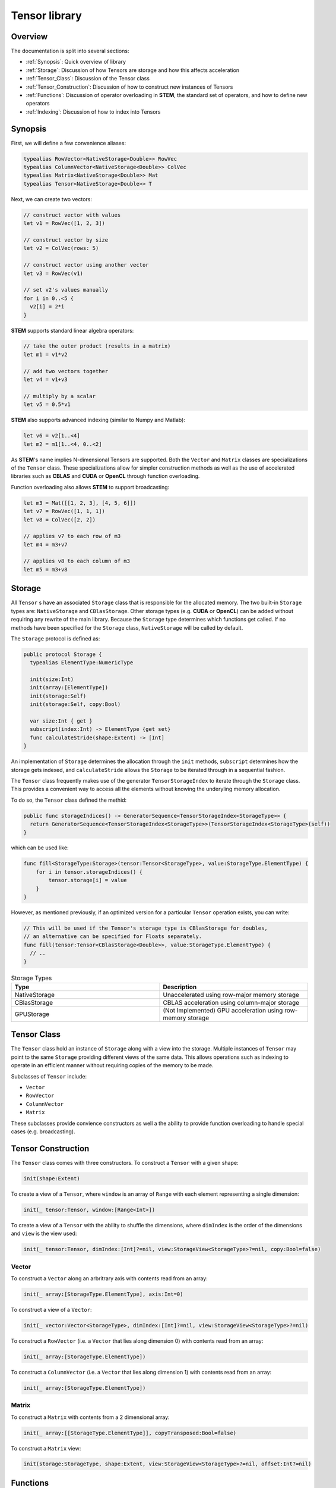 ==============
Tensor library
==============

.. |STEM| replace:: **STEM**
.. |Tensor| replace:: ``Tensor``
.. |Vector| replace:: ``Vector``
.. |Matrix| replace:: ``Matrix``
.. |Number| replace:: ``NumericType``

Overview
--------
The documentation is split into several sections:

* :ref:`Synopsis`: Quick overview of library
* :ref:`Storage`: Discussion of how Tensors are storage and how this affects acceleration
* :ref:`Tensor_Class`: Discussion of the Tensor class
* :ref:`Tensor_Construction`: Discussion of how to construct new instances of Tensors
* :ref:`Functions`: Discussion of operator overloading in |STEM|, the standard set of operators, and how to define new operators
* :ref:`Indexing`: Discussion of how to index into Tensors

.. _Synopsis:

Synopsis
--------

First, we will define a few convenience aliases:

.. code:: swift

  typealias RowVector<NativeStorage<Double>> RowVec
  typealias ColumnVector<NativeStorage<Double>> ColVec
  typealias Matrix<NativeStorage<Double>> Mat
  typealias Tensor<NativeStorage<Double>> T

Next, we can create two vectors:

.. code:: swift

  // construct vector with values
  let v1 = RowVec([1, 2, 3])

  // construct vector by size
  let v2 = ColVec(rows: 5)

  // construct vector using another vector
  let v3 = RowVec(v1)

  // set v2's values manually
  for i in 0..<5 {
    v2[i] = 2*i
  }


|STEM| supports standard linear algebra operators:

.. code:: swift

  // take the outer product (results in a matrix)
  let m1 = v1*v2

  // add two vectors together
  let v4 = v1+v3

  // multiply by a scalar
  let v5 = 0.5*v1

|STEM| also supports advanced indexing (similar to Numpy and Matlab):

.. code:: swift

  let v6 = v2[1..<4]
  let m2 = m1[1..<4, 0..<2]

As |STEM|'s name implies N-dimensional Tensors are supported. Both the |Vector|
and |Matrix| classes are specializations of the |Tensor| class. These
specializations allow for simpler construction methods as well as the
use of accelerated libraries such as **CBLAS** and **CUDA** or **OpenCL**
through function overloading.

Function overloading also allows |STEM| to support broadcasting:

.. code:: swift

  let m3 = Mat([[1, 2, 3], [4, 5, 6]])
  let v7 = RowVec([1, 1, 1])
  let v8 = ColVec([2, 2])

  // applies v7 to each row of m3
  let m4 = m3+v7

  // applies v8 to each column of m3
  let m5 = m3+v8

.. _Storage:

Storage
-------
All |Tensor| s have an associated ``Storage`` class that is responsible for
the allocated memory. The two built-in ``Storage`` types are: ``NativeStorage``
and ``CBlasStorage``. Other storage types (e.g. **CUDA** or **OpenCL**) can
be added without requiring any rewrite of the main library. Because the ``Storage``
type determines which functions get called. If no methods have been specified
for the ``Storage`` class, ``NativeStorage`` will be called by default.

The ``Storage`` protocol is defined as:

.. code:: swift

  public protocol Storage {
    typealias ElementType:NumericType

    init(size:Int)
    init(array:[ElementType])
    init(storage:Self)
    init(storage:Self, copy:Bool)

    var size:Int { get }
    subscript(index:Int) -> ElementType {get set}
    func calculateStride(shape:Extent) -> [Int]
  }

An implementation of ``Storage`` determines the allocation through the ``init``
methods, ``subscript`` determines how the storage gets indexed, and ``calculateStride``
allows the ``Storage`` to be iterated through in a sequential fashion.

The |Tensor| class frequently makes use of the generator ``TensorStorageIndex`` to iterate
through the ``Storage`` class. This provides a convenient way to access all the
elements without knowing the underyling memory allocation.

To do so, the |Tensor| class defined the methid:

.. code:: swift

  public func storageIndices() -> GeneratorSequence<TensorStorageIndex<StorageType>> {
    return GeneratorSequence<TensorStorageIndex<StorageType>>(TensorStorageIndex<StorageType>(self))
  }

which can be used like:

.. code:: swift

  func fill<StorageType:Storage>(tensor:Tensor<StorageType>, value:StorageType.ElementType) {
      for i in tensor.storageIndices() {
          tensor.storage[i] = value
      }
  }

However, as mentioned previously, if an optimized version for a particular |Tensor|
operation exists, you can write:

.. code:: swift

  // This will be used if the Tensor's storage type is CBlasStorage for doubles,
  // an alternative can be specified for Floats separately.
  func fill(tensor:Tensor<CBlasStorage<Double>>, value:StorageType.ElementType) {
    // ..
  }


.. csv-table:: Storage Types
  :header: "Type", "Description"
  :widths: 20, 20

  "NativeStorage", "Unaccelerated using row-major memory storage"
  "CBlasStorage", "CBLAS acceleration using column-major storage"
  "GPUStorage", "(Not Implemented) GPU acceleration using row-memory storage"

.. _Tensor_Class:

Tensor Class
------------
The |Tensor| class hold an instance of ``Storage`` along with a view into
the storage. Multiple instances of |Tensor| may point to the same ``Storage``
providing different views of the same data. This allows operations such as indexing
to operate in an efficient manner without requiring copies of the memory to be made.

Subclasses of |Tensor| include:

* |Vector|
* ``RowVector``
* ``ColumnVector``
* |Matrix|

These subclasses provide convience constructors as well a the ability to
provide function overloading to handle special cases (e.g. broadcasting).

.. _Tensor_Construction:

Tensor Construction
-------------------
The |Tensor| class comes with three constructors. To construct a |Tensor| with a given shape:

.. code:: swift

  init(shape:Extent)


To create a view of a |Tensor|, where ``window`` is an array of ``Range`` with
each element representing a single dimension:

.. code:: swift

  init(_ tensor:Tensor, window:[Range<Int>])


To create a view of a |Tensor| with the ability to shuffle the dimensions, where
``dimIndex`` is the order of the dimensions and ``view`` is the view used:

.. code:: swift

  init(_ tensor:Tensor, dimIndex:[Int]?=nil, view:StorageView<StorageType>?=nil, copy:Bool=false)

Vector
++++++

To construct a |Vector| along an arbritrary axis with contents read from an array:

.. code:: swift

  init(_ array:[StorageType.ElementType], axis:Int=0)

To construct a view of a |Vector|:

.. code:: swift

  init(_ vector:Vector<StorageType>, dimIndex:[Int]?=nil, view:StorageView<StorageType>?=nil)

To construct a ``RowVector`` (i.e. a |Vector| that lies along dimension 0) with contents read from an array:

.. code:: swift

  init(_ array:[StorageType.ElementType])

To construct a ``ColumnVector`` (i.e. a |Vector| that lies along dimension 1) with contents read from an array:

.. code:: swift

  init(_ array:[StorageType.ElementType])

Matrix
++++++

To construct a |Matrix| with contents from a 2 dimensional array:

.. code:: swift

  init(_ array:[[StorageType.ElementType]], copyTransposed:Bool=false)

To construct a |Matrix| view:

.. code:: swift

  init(storage:StorageType, shape:Extent, view:StorageView<StorageType>?=nil, offset:Int?=nil)

.. _Functions:

Functions
---------

.. csv-table:: Addition
  :header: "Operator", "Equivalent function", "Broadcasts"
  :widths: 20, 20, 5

  "|Tensor| + |Tensor| -> |Tensor|", "add(left:|Tensor|, right:|Tensor|, result:|Tensor|)", "False"
  "|Matrix| + ``RowVector`` -> |Matrix|", "add(left:|Matrix|, right:``RowVector``, result:|Matrix|)", "True"
  "|Matrix| + ``ColumnVector`` -> |Matrix|", "add(left:|Matrix|, right:``ColumnVector``)", "True"
  "|Tensor| += |Tensor|", "iadd(left:|Tensor|, right:|Tensor|)", "False"
  "|Vector| += |Vector|", "iadd(left:|Vector|, right:|Vector|)", "False"
  "|Matrix| += ``RowVector``", "iadd(left:|Matrix|, right:``RowVector``)", "True"
  "|Matrix| += ``ColumnVector``", "iadd(left:|Matrix|, right:``ColumnVector``)", "True"

.. csv-table:: Subtraction
  :header: "Operator", "Equivalent function", "Broadcasts"
  :widths: 20, 20, 5

  "|Tensor| - |Tensor| -> |Tensor|", "sub(left:|Tensor|, right:|Tensor|, result:|Tensor|)", "False"
  "|Matrix| - ``RowVector`` -> |Matrix|", "sub(left:|Matrix|, right:``RowVector``, result:|Matrix|)", "True"
  "|Matrix| - ``ColumnVector`` -> |Matrix|", "sub(left:|Matrix|, right:``ColumnVector``)", "True"
  "|Tensor| -= |Tensor|", "isub(left:|Tensor|, right:|Tensor|)", "False"
  "|Vector| -= |Vector|", "isub(left:|Vector|, right:|Vector|)", "False"
  "|Matrix| -= ``RowVector``", "isub(left:|Matrix|, right:``RowVector``)", "True"
  "|Matrix| -= ``ColumnVector``", "isub(left:|Matrix|, right:``ColumnVector``)", "True"

.. csv-table:: Elementwise Multiplication
  :header: "Operator", "Equivalent function", "Broadcasts"
  :widths: 20, 20, 5

  "|Tensor| * |Tensor| -> |Tensor|", "mul(left:|Tensor|, right:|Tensor|, result:|Tensor|)", "False"
  "|Tensor| * |Number| -> |Tensor|", "mul(left:|Number|, right:|Tensor|, result:|Tensor|)", "False"
  "|Number| * |Tensor| -> |Tensor|", "mul(left:|Tensor|, right:|Number|, result:|Tensor|)", "False"
  "|Vector| *= |Vector|", "imul(left:|Vector|, right:|Vector|)", "False"
  "|Matrix| *= ``RowVector``", "imul(left:|Matrix|, right:``RowVector``)", "True"
  "|Matrix| *= ``ColumnVector``", "imul(left:|Matrix|, right:``ColumnVector``)", "True"
  "|Tensor| *= |Number|", "imul(left:|Tensor|, right:|Number|)", "False"

.. csv-table:: Elementwise Division
  :header: "Operator", "Equivalent function", "Broadcasts"
  :widths: 20, 20, 5

  "|Tensor| / |Number| -> |Tensor|", "div(left:|Tensor|, right:|Number|, result:|Tensor|)", "False"
  "|Vector| / |Vector| -> |Vector|", "div(left:|Vector|, right:|Vector|, result:|Vector|)", "False"
  "|Matrix| / ``RowVector`` -> |Matrix|", "div(left:|Matrix|, right:``RowVector``, result:|Matrix|)", "True"
  "|Matrix| / ``ColumnVector`` -> |Matrix|", "div(left:|Matrix|, right:``ColumnVector``, result:|Matrix|)", "True"

Elementwise Exponentiation
++++++++++++++++++++++++++
* |Tensor| ^ |Number| -> |Tensor|
* pow(|Tensor|, |Number|) -> |Tensor|
* exp(|Tensor|) -> |Tensor|

Liner Algebra
+++++++++++++
* ``RowVector`` * ``ColumnVector`` -> |Number|
* |Matrix| * ``ColumnVector`` -> ``RowVector``
* |Matrix| * |Matrix| -> ``RowVector``
* dot(|Vector|, |Vector|) -> |Number|
* ``ColumnVector`` * ``RowVector`` -> |Matrix|
* outer(|Vector|, |Vector|) -> |Matrix|

Other
+++++
* abs(|Tensor|) -> |Tensor|
* concat(``Tensor1``, ``Tensor2``, ..., axis: ``axis``)
* vstack(``Tensor1``, ``Tensor2``)
* hstack(``Tensor1``, ``Tensor2``)
* sum(|Tensor|, axis: ``axis``)
* norm(|Tensor|, axis: ``axis``)
* max(|Tensor|, axis: ``axis``)
* fill(|Tensor|, |Number|)
* copy(from:|Tensor|, to:|Tensor|)
* copy(|Tensor|) -> |Tensor|
* map(|Tensor|, (|Number|) -> |Number|) -> |Tensor|
* hist(|Tensor|, bins:``Int``) -> |Vector|
* isClose(``Tensor1``, ``Tensor2``) -> ``Bool``

.. _Indexing:

Indexing
--------
|STEM| supports single indexing as well as slice indexing. Given a |Tensor| T:

To index element (i, j, k):

.. code:: swift

  let value = T[i, j, k]
  T[i, j, k] = value

To index the slices (if:il, jf:jl, kf:kl):

.. code:: swift

  let T2 = T[if...il, jf...jl, kf...kl]
  T[if...il, jf...jl, kf...kl] = T2

Views
------
Views in |STEM| are instances of |Tensor| that point to the same ``Storage``
as another |Tensor| but with different bounds and/or ordering of dimensions. Views
are most commonly created whenever a slice indexing is used.

A copy of a view can be made by using the ``copy`` function.
